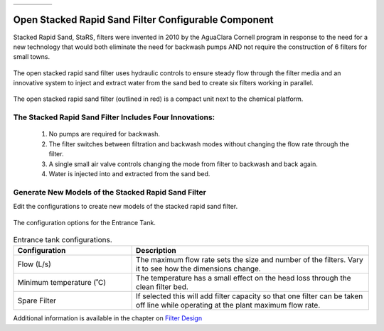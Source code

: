 .. raw:: html
    <embed>
       <link rel="canonical" href="https://aguaclara.github.io/Textbook/AIDE/About/OStaRS.html" />
       <script src="https://hypothes.is/embed.js" async></script>
    </embed>


.. list-table::
   :widths: 60 50 30
   :header-rows: 0

   * - |ACRlogowithname|
     - |textbook|
     - |donate|

.. _title_Open_Stacked_Rapid_Sand_Filter_Configurable_Component:

*****************************************************
Open Stacked Rapid Sand Filter Configurable Component
*****************************************************

Stacked Rapid Sand, StaRS, filters were invented in 2010 by the AguaClara Cornell program in response to the need for a new technology that would both eliminate the need for backwash pumps AND not require the construction of 6 filters for small towns.

.. _figure_OStaRS:

.. figure:: OStaRS.png
    :width: 350px
    :align: center
    :alt: OStaRS

    The open stacked rapid sand filter uses hydraulic controls to ensure steady flow through the filter media and an innovative system to inject and extract water from the sand bed to create six filters working in parallel.


.. _figure_OStaRSinPlant:

.. figure:: OStaRSinPlant.png
    :width: 250px
    :align: center
    :alt: Location of the OStaRS filter

    The open stacked rapid sand filter (outlined in red) is a compact unit next to the chemical platform.


The Stacked Rapid Sand Filter Includes Four Innovations:
========================================================

  #. No pumps are required for backwash.
  #. The filter switches between filtration and backwash modes without changing the flow rate through the filter.
  #. A single small air valve controls changing the mode from filter to backwash and back again.
  #. Water is injected into and extracted from the sand bed.

Generate New Models of the Stacked Rapid Sand Filter
====================================================

Edit the configurations to create new models of the stacked rapid sand filter.

.. _figure_configOStaRS:

.. figure:: configOStaRS.png
    :width: 300px
    :align: center
    :alt: configuration for OStaRS

    The configuration options for the Entrance Tank.

.. csv-table:: Entrance tank configurations.
   :header: "Configuration", "Description"
   :align: left
   :widths: 50, 100

   "Flow (L/s)", "The maximum flow rate sets the size and number of the filters. Vary it to see how the dimensions change."
   Minimum temperature (˚C), The temperature has a small effect on the head loss through the clean filter bed.
   Spare Filter, If selected this will add filter capacity so that one filter can be taken off line while operating at the plant maximum flow rate.


Additional information is available in the chapter on `Filter Design <https://aguaclara.github.io/Textbook/Filtration/Filtration_Design.html>`_


.. |donate| image:: donate.png
  :target: https://www.aguaclarareach.org/donate-now
  :height: 40

.. |textbook| image:: textbook.png
  :target: https://aguaclara.github.io/Textbook/AIDE/AIDE.html
  :height: 40

.. |ACRlogowithname| image:: ACRlogowithname.png
  :target: https://www.aguaclarareach.org/
  :height: 40
